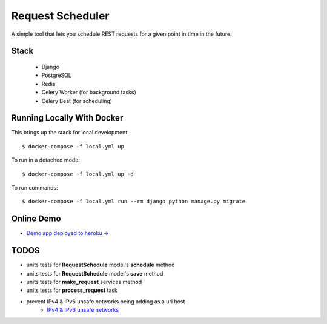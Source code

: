 Request Scheduler
==================

A simple tool that lets you schedule REST requests for a given point in time in the future.


Stack
-------------
  - Django
  - PostgreSQL
  - Redis
  - Celery Worker (for background tasks)
  - Celery Beat (for scheduling)

Running Locally With Docker
-------------

This brings up the stack for local development::

    $ docker-compose -f local.yml up

To run in a detached mode::

    $ docker-compose -f local.yml up -d

To run commands::

    $ docker-compose -f local.yml run --rm django python manage.py migrate


Online Demo
-------------

- `Demo app deployed to heroku -> <https://req-scheduler.herokuapp.com/>`_


TODOS
-------------
- units tests for **RequestSchedule** model's **schedule** method
- units tests for **RequestSchedule** model's **save** method
- units tests for **make_request** services method
- units tests for **process_request** task
- prevent IPv4 & IPv6 unsafe networks being adding as a url host
    - `IPv4 & IPv6 unsafe networks <https://github.com/crunch-io/requests-safe#ipv4-unsafe-networks>`_
